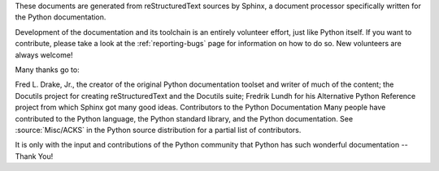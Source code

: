 These documents are generated from reStructuredText sources by Sphinx, a document processor specifically written for the Python documentation.

Development of the documentation and its toolchain is an entirely volunteer effort, just like Python itself. If you want to contribute, please take a look at the :ref:`reporting-bugs` page for information on how to do so. New volunteers are always welcome!

Many thanks go to:

Fred L. Drake, Jr., the creator of the original Python documentation toolset and writer of much of the content;
the Docutils project for creating reStructuredText and the Docutils suite;
Fredrik Lundh for his Alternative Python Reference project from which Sphinx got many good ideas.
Contributors to the Python Documentation
Many people have contributed to the Python language, the Python standard library, and the Python documentation. See :source:`Misc/ACKS` in the Python source distribution for a partial list of contributors.

It is only with the input and contributions of the Python community that Python has such wonderful documentation -- Thank You!
